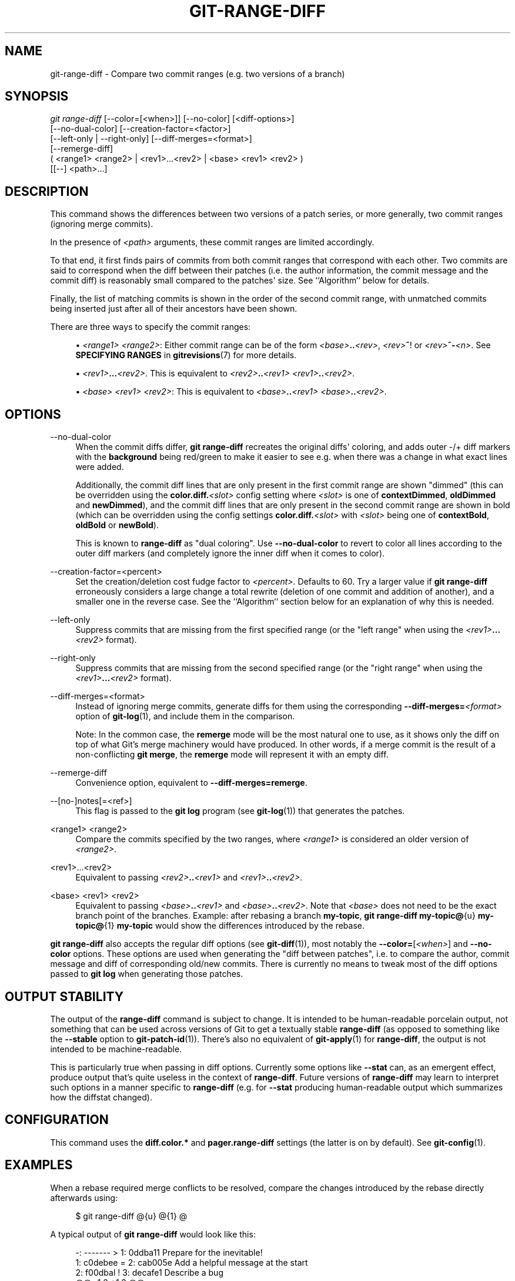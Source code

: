 '\" t
.\"     Title: git-range-diff
.\"    Author: [FIXME: author] [see http://www.docbook.org/tdg5/en/html/author]
.\" Generator: DocBook XSL Stylesheets v1.79.2 <http://docbook.sf.net/>
.\"      Date: 2025-05-12
.\"    Manual: Git Manual
.\"    Source: Git 2.49.0.578.g38af977b81
.\"  Language: English
.\"
.TH "GIT\-RANGE\-DIFF" "1" "2025-05-12" "Git 2\&.49\&.0\&.578\&.g38af97" "Git Manual"
.\" -----------------------------------------------------------------
.\" * Define some portability stuff
.\" -----------------------------------------------------------------
.\" ~~~~~~~~~~~~~~~~~~~~~~~~~~~~~~~~~~~~~~~~~~~~~~~~~~~~~~~~~~~~~~~~~
.\" http://bugs.debian.org/507673
.\" http://lists.gnu.org/archive/html/groff/2009-02/msg00013.html
.\" ~~~~~~~~~~~~~~~~~~~~~~~~~~~~~~~~~~~~~~~~~~~~~~~~~~~~~~~~~~~~~~~~~
.ie \n(.g .ds Aq \(aq
.el       .ds Aq '
.\" -----------------------------------------------------------------
.\" * set default formatting
.\" -----------------------------------------------------------------
.\" disable hyphenation
.nh
.\" disable justification (adjust text to left margin only)
.ad l
.\" -----------------------------------------------------------------
.\" * MAIN CONTENT STARTS HERE *
.\" -----------------------------------------------------------------
.SH "NAME"
git-range-diff \- Compare two commit ranges (e\&.g\&. two versions of a branch)
.SH "SYNOPSIS"
.sp
.nf
\fIgit range\-diff\fR [\-\-color=[<when>]] [\-\-no\-color] [<diff\-options>]
        [\-\-no\-dual\-color] [\-\-creation\-factor=<factor>]
        [\-\-left\-only | \-\-right\-only] [\-\-diff\-merges=<format>]
        [\-\-remerge\-diff]
        ( <range1> <range2> | <rev1>\&...\:<rev2> | <base> <rev1> <rev2> )
        [[\-\-] <path>\&...\:]
.fi
.SH "DESCRIPTION"
.sp
This command shows the differences between two versions of a patch series, or more generally, two commit ranges (ignoring merge commits)\&.
.sp
In the presence of \fI<path>\fR arguments, these commit ranges are limited accordingly\&.
.sp
To that end, it first finds pairs of commits from both commit ranges that correspond with each other\&. Two commits are said to correspond when the diff between their patches (i\&.e\&. the author information, the commit message and the commit diff) is reasonably small compared to the patches\*(Aq size\&. See ``Algorithm`` below for details\&.
.sp
Finally, the list of matching commits is shown in the order of the second commit range, with unmatched commits being inserted just after all of their ancestors have been shown\&.
.sp
There are three ways to specify the commit ranges:
.sp
.RS 4
.ie n \{\
\h'-04'\(bu\h'+03'\c
.\}
.el \{\
.sp -1
.IP \(bu 2.3
.\}
\fI<range1>\fR
\fI<range2>\fR: Either commit range can be of the form
\fI<base>\fR\fB\&.\&.\fR\fI<rev>\fR,
\fI<rev>\fR\fB^\fR! or
\fI<rev>\fR\fB^\-\fR\fI<n>\fR\&. See
\fBSPECIFYING\fR
\fBRANGES\fR
in
\fBgitrevisions\fR(7)
for more details\&.
.RE
.sp
.RS 4
.ie n \{\
\h'-04'\(bu\h'+03'\c
.\}
.el \{\
.sp -1
.IP \(bu 2.3
.\}
\fI<rev1>\fR\fB\&.\&.\&.\fR\fI<rev2>\fR\&. This is equivalent to
\fI<rev2>\fR\fB\&.\&.\fR\fI<rev1>\fR
\fI<rev1>\fR\fB\&.\&.\fR\fI<rev2>\fR\&.
.RE
.sp
.RS 4
.ie n \{\
\h'-04'\(bu\h'+03'\c
.\}
.el \{\
.sp -1
.IP \(bu 2.3
.\}
\fI<base>\fR
\fI<rev1>\fR
\fI<rev2>\fR: This is equivalent to
\fI<base>\fR\fB\&.\&.\fR\fI<rev1>\fR
\fI<base>\fR\fB\&.\&.\fR\fI<rev2>\fR\&.
.RE
.SH "OPTIONS"
.PP
\-\-no\-dual\-color
.RS 4
When the commit diffs differ,
\fBgit\fR
\fBrange\-diff\fR
recreates the original diffs\*(Aq coloring, and adds outer \-/+ diff markers with the
\fBbackground\fR
being red/green to make it easier to see e\&.g\&. when there was a change in what exact lines were added\&.
.sp
Additionally, the commit diff lines that are only present in the first commit range are shown "dimmed" (this can be overridden using the
\fBcolor\&.diff\&.\fR\fI<slot>\fR
config setting where
\fI<slot>\fR
is one of
\fBcontextDimmed\fR,
\fBoldDimmed\fR
and
\fBnewDimmed\fR), and the commit diff lines that are only present in the second commit range are shown in bold (which can be overridden using the config settings
\fBcolor\&.diff\&.\fR\fI<slot>\fR
with
\fI<slot>\fR
being one of
\fBcontextBold\fR,
\fBoldBold\fR
or
\fBnewBold\fR)\&.
.sp
This is known to
\fBrange\-diff\fR
as "dual coloring"\&. Use
\fB\-\-no\-dual\-color\fR
to revert to color all lines according to the outer diff markers (and completely ignore the inner diff when it comes to color)\&.
.RE
.PP
\-\-creation\-factor=<percent>
.RS 4
Set the creation/deletion cost fudge factor to
\fI<percent>\fR\&. Defaults to 60\&. Try a larger value if
\fBgit\fR
\fBrange\-diff\fR
erroneously considers a large change a total rewrite (deletion of one commit and addition of another), and a smaller one in the reverse case\&. See the ``Algorithm`` section below for an explanation of why this is needed\&.
.RE
.PP
\-\-left\-only
.RS 4
Suppress commits that are missing from the first specified range (or the "left range" when using the
\fI<rev1>\fR\fB\&.\&.\&.\fR\fI<rev2>\fR
format)\&.
.RE
.PP
\-\-right\-only
.RS 4
Suppress commits that are missing from the second specified range (or the "right range" when using the
\fI<rev1>\fR\fB\&.\&.\&.\fR\fI<rev2>\fR
format)\&.
.RE
.PP
\-\-diff\-merges=<format>
.RS 4
Instead of ignoring merge commits, generate diffs for them using the corresponding
\fB\-\-diff\-merges=\fR\fI<format>\fR
option of
\fBgit-log\fR(1), and include them in the comparison\&.
.sp
Note: In the common case, the
\fBremerge\fR
mode will be the most natural one to use, as it shows only the diff on top of what Git\(cqs merge machinery would have produced\&. In other words, if a merge commit is the result of a non\-conflicting
\fBgit\fR
\fBmerge\fR, the
\fBremerge\fR
mode will represent it with an empty diff\&.
.RE
.PP
\-\-remerge\-diff
.RS 4
Convenience option, equivalent to
\fB\-\-diff\-merges=remerge\fR\&.
.RE
.PP
\-\-[no\-]notes[=<ref>]
.RS 4
This flag is passed to the
\fBgit\fR
\fBlog\fR
program (see
\fBgit-log\fR(1)) that generates the patches\&.
.RE
.PP
<range1> <range2>
.RS 4
Compare the commits specified by the two ranges, where
\fI<range1>\fR
is considered an older version of
\fI<range2>\fR\&.
.RE
.PP
<rev1>\&...\:<rev2>
.RS 4
Equivalent to passing
\fI<rev2>\fR\fB\&.\&.\fR\fI<rev1>\fR
and
\fI<rev1>\fR\fB\&.\&.\fR\fI<rev2>\fR\&.
.RE
.PP
<base> <rev1> <rev2>
.RS 4
Equivalent to passing
\fI<base>\fR\fB\&.\&.\fR\fI<rev1>\fR
and
\fI<base>\fR\fB\&.\&.\fR\fI<rev2>\fR\&. Note that
\fI<base>\fR
does not need to be the exact branch point of the branches\&. Example: after rebasing a branch
\fBmy\-topic\fR,
\fBgit\fR
\fBrange\-diff\fR
\fBmy\-topic@\fR{u}
\fBmy\-topic@\fR{1}
\fBmy\-topic\fR
would show the differences introduced by the rebase\&.
.RE
.sp
\fBgit\fR \fBrange\-diff\fR also accepts the regular diff options (see \fBgit-diff\fR(1)), most notably the \fB\-\-color=\fR[\fI<when>\fR] and \fB\-\-no\-color\fR options\&. These options are used when generating the "diff between patches", i\&.e\&. to compare the author, commit message and diff of corresponding old/new commits\&. There is currently no means to tweak most of the diff options passed to \fBgit\fR \fBlog\fR when generating those patches\&.
.SH "OUTPUT STABILITY"
.sp
The output of the \fBrange\-diff\fR command is subject to change\&. It is intended to be human\-readable porcelain output, not something that can be used across versions of Git to get a textually stable \fBrange\-diff\fR (as opposed to something like the \fB\-\-stable\fR option to \fBgit-patch-id\fR(1))\&. There\(cqs also no equivalent of \fBgit-apply\fR(1) for \fBrange\-diff\fR, the output is not intended to be machine\-readable\&.
.sp
This is particularly true when passing in diff options\&. Currently some options like \fB\-\-stat\fR can, as an emergent effect, produce output that\(cqs quite useless in the context of \fBrange\-diff\fR\&. Future versions of \fBrange\-diff\fR may learn to interpret such options in a manner specific to \fBrange\-diff\fR (e\&.g\&. for \fB\-\-stat\fR producing human\-readable output which summarizes how the diffstat changed)\&.
.SH "CONFIGURATION"
.sp
This command uses the \fBdiff\&.color\&.*\fR and \fBpager\&.range\-diff\fR settings (the latter is on by default)\&. See \fBgit-config\fR(1)\&.
.SH "EXAMPLES"
.sp
When a rebase required merge conflicts to be resolved, compare the changes introduced by the rebase directly afterwards using:
.sp
.if n \{\
.RS 4
.\}
.nf
$ git range\-diff @{u} @{1} @
.fi
.if n \{\
.RE
.\}
.sp
A typical output of \fBgit\fR \fBrange\-diff\fR would look like this:
.sp
.if n \{\
.RS 4
.\}
.nf
\-:  \-\-\-\-\-\-\- > 1:  0ddba11 Prepare for the inevitable!
1:  c0debee = 2:  cab005e Add a helpful message at the start
2:  f00dbal ! 3:  decafe1 Describe a bug
    @@ \-1,3 +1,3 @@
     Author: A U Thor <author@example\&.com>

    \-TODO: Describe a bug
    +Describe a bug
    @@ \-324,5 +324,6
      This is expected\&.

    \-+What is unexpected is that it will also crash\&.
    ++Unexpectedly, it also crashes\&. This is a bug, and the jury is
    ++still out there how to fix it best\&. See ticket #314 for details\&.

      Contact
3:  bedead < \-:  \-\-\-\-\-\-\- TO\-UNDO
.fi
.if n \{\
.RE
.\}
.sp
In this example, there are 3 old and 3 new commits, where the developer removed the 3rd, added a new one before the first two, and modified the commit message of the 2nd commit as well as its diff\&.
.sp
When the output goes to a terminal, it is color\-coded by default, just like regular \fBgit\fR \fBdiff\fR\*(Aqs output\&. In addition, the first line (adding a commit) is green, the last line (deleting a commit) is red, the second line (with a perfect match) is yellow like the commit header of \fBgit\fR \fBshow\fR\*(Aqs output, and the third line colors the old commit red, the new one green and the rest like \fBgit\fR \fBshow\fR\*(Aqs commit header\&.
.sp
A naive color\-coded diff of diffs is actually a bit hard to read, though, as it colors the entire lines red or green\&. The line that added "What is unexpected" in the old commit, for example, is completely red, even if the intent of the old commit was to add something\&.
.sp
To help with that, \fBrange\fR uses the \fB\-\-dual\-color\fR mode by default\&. In this mode, the diff of diffs will retain the original diff colors, and prefix the lines with \-/+ markers that have their \fBbackground\fR red or green, to make it more obvious that they describe how the diff itself changed\&.
.SH "ALGORITHM"
.sp
The general idea is this: we generate a cost matrix between the commits in both commit ranges, then solve the least\-cost assignment\&.
.sp
The cost matrix is populated thusly: for each pair of commits, both diffs are generated and the "diff of diffs" is generated, with 3 context lines, then the number of lines in that diff is used as cost\&.
.sp
To avoid false positives (e\&.g\&. when a patch has been removed, and an unrelated patch has been added between two iterations of the same patch series), the cost matrix is extended to allow for that, by adding fixed\-cost entries for wholesale deletes/adds\&.
.sp
Example: Let commits \fB1\-\-2\fR be the first iteration of a patch series and \fBA\-\-C\fR the second iteration\&. Let\(cqs assume that \fBA\fR is a cherry\-pick of \fB2\fR, and \fBC\fR is a cherry\-pick of \fB1\fR but with a small modification (say, a fixed typo)\&. Visualize the commits as a bipartite graph:
.sp
.if n \{\
.RS 4
.\}
.nf
    1            A

    2            B

                 C
.fi
.if n \{\
.RE
.\}
.sp
We are looking for a "best" explanation of the new series in terms of the old one\&. We can represent an "explanation" as an edge in the graph:
.sp
.if n \{\
.RS 4
.\}
.nf
    1            A
               /
    2 \-\-\-\-\-\-\-\-\*(Aq  B

                 C
.fi
.if n \{\
.RE
.\}
.sp
This explanation comes for "free" because there was no change\&. Similarly \fBC\fR could be explained using \fB1\fR, but that comes at some cost c>0 because of the modification:
.sp
.if n \{\
.RS 4
.\}
.nf
    1 \-\-\-\-\&.      A
          |    /
    2 \-\-\-\-+\-\-\-\*(Aq  B
          |
          `\-\-\-\-\- C
          c>0
.fi
.if n \{\
.RE
.\}
.sp
In mathematical terms, what we are looking for is some sort of a minimum cost bipartite matching; \fB1\fR is matched to \fBC\fR at some cost, etc\&. The underlying graph is in fact a complete bipartite graph; the cost we associate with every edge is the size of the diff between the two commits\*(Aq patches\&. To explain also new commits, we introduce dummy nodes on both sides:
.sp
.if n \{\
.RS 4
.\}
.nf
    1 \-\-\-\-\&.      A
          |    /
    2 \-\-\-\-+\-\-\-\*(Aq  B
          |
    o     `\-\-\-\-\- C
          c>0
    o            o

    o            o
.fi
.if n \{\
.RE
.\}
.sp
The cost of an edge \fBo\-\-C\fR is the size of \fBC\fR\*(Aqs diff, modified by a fudge factor that should be smaller than 100%\&. The cost of an edge \fBo\-\-o\fR is free\&. The fudge factor is necessary because even if \fB1\fR and \fBC\fR have nothing in common, they may still share a few empty lines and such, possibly making the assignment \fB1\-\-C\fR, \fBo\-\-o\fR slightly cheaper than \fB1\-\-o\fR, \fBo\-\-C\fR even if \fB1\fR and \fBC\fR have nothing in common\&. With the fudge factor we require a much larger common part to consider patches as corresponding\&.
.sp
The overall time needed to compute this algorithm is the time needed to compute n+m commit diffs and then n*m diffs of patches, plus the time needed to compute the least\-cost assignment between n and m diffs\&. Git uses an implementation of the Jonker\-Volgenant algorithm to solve the assignment problem, which has cubic runtime complexity\&. The matching found in this case will look like this:
.sp
.if n \{\
.RS 4
.\}
.nf
    1 \-\-\-\-\&.      A
          |    /
    2 \-\-\-\-+\-\-\-\*(Aq  B
       \&.\-\-+\-\-\-\-\-\*(Aq
    o \-\*(Aq  `\-\-\-\-\- C
          c>0
    o \-\-\-\-\-\-\-\-\-\- o

    o \-\-\-\-\-\-\-\-\-\- o
.fi
.if n \{\
.RE
.\}
.SH "SEE ALSO"
.sp
\fBgit-log\fR(1)
.SH "GIT"
.sp
Part of the \fBgit\fR(1) suite
